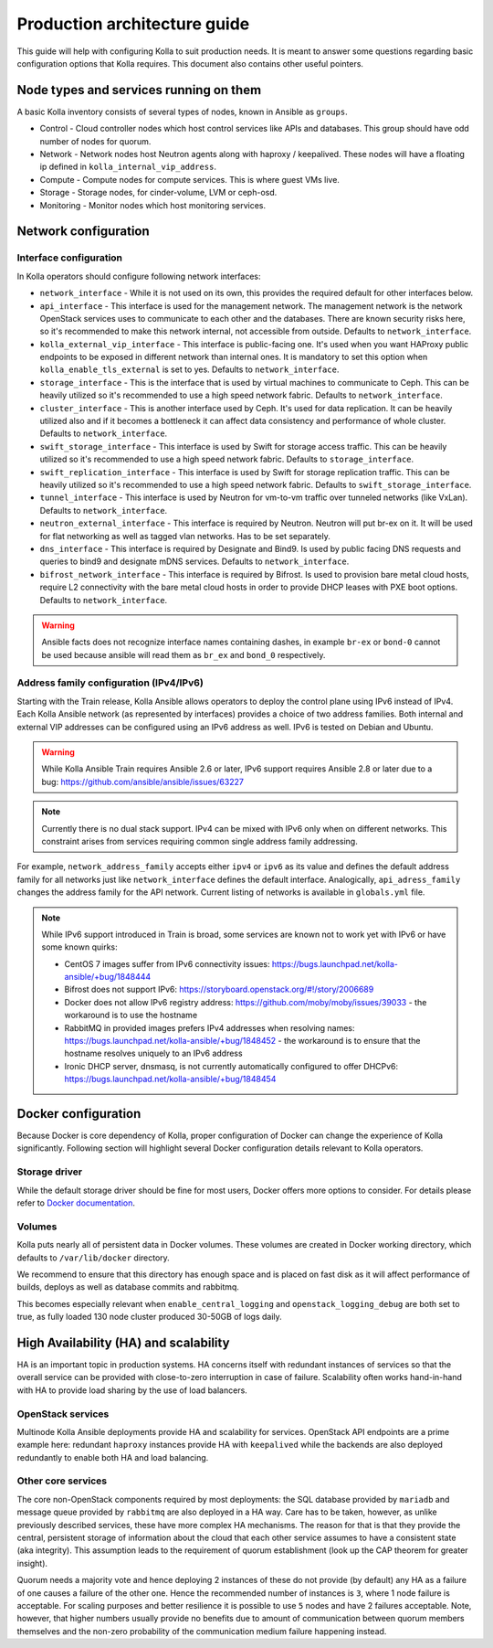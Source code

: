 .. architecture-guide:

=============================
Production architecture guide
=============================

This guide will help with configuring Kolla to suit production needs. It is
meant to answer some questions regarding basic configuration options that Kolla
requires. This document also contains other useful pointers.

Node types and services running on them
~~~~~~~~~~~~~~~~~~~~~~~~~~~~~~~~~~~~~~~

A basic Kolla inventory consists of several types of nodes, known in Ansible as
``groups``.

* Control - Cloud controller nodes which host control services
  like APIs and databases. This group should have odd number of nodes for
  quorum.

* Network - Network nodes host Neutron agents along with
  haproxy / keepalived. These nodes will have a floating ip defined in
  ``kolla_internal_vip_address``.

* Compute - Compute nodes for compute services. This is where guest VMs
  live.

* Storage - Storage nodes, for cinder-volume, LVM or ceph-osd.

* Monitoring - Monitor nodes which host monitoring services.

Network configuration
~~~~~~~~~~~~~~~~~~~~~

.. _interface-configuration:

Interface configuration
-----------------------

In Kolla operators should configure following network interfaces:

* ``network_interface`` - While it is not used on its own, this provides the
  required default for other interfaces below.

* ``api_interface`` - This interface is used for the management network. The
  management network is the network OpenStack services uses to communicate to
  each other and the databases. There are known security risks here, so it's
  recommended to make this network internal, not accessible from outside.
  Defaults to ``network_interface``.

* ``kolla_external_vip_interface`` - This interface is public-facing one. It's
  used when you want HAProxy public endpoints to be exposed in different
  network than internal ones. It is mandatory to set this option when
  ``kolla_enable_tls_external`` is set to yes. Defaults to
  ``network_interface``.

* ``storage_interface`` - This is the interface that is used by virtual
  machines to communicate to Ceph. This can be heavily utilized so it's
  recommended to use a high speed network fabric. Defaults to
  ``network_interface``.

* ``cluster_interface`` - This is another interface used by Ceph. It's used for
  data replication. It can be heavily utilized also and if it becomes a
  bottleneck it can affect data consistency and performance of whole cluster.
  Defaults to ``network_interface``.

* ``swift_storage_interface`` - This interface is used by Swift for storage
  access traffic.  This can be heavily utilized so it's recommended to use
  a high speed network fabric. Defaults to ``storage_interface``.

* ``swift_replication_interface`` - This interface is used by Swift for storage
  replication traffic.  This can be heavily utilized so it's recommended to use
  a high speed network fabric. Defaults to ``swift_storage_interface``.

* ``tunnel_interface`` - This interface is used by Neutron for vm-to-vm traffic
  over tunneled networks (like VxLan). Defaults to ``network_interface``.

* ``neutron_external_interface`` - This interface is required by Neutron.
  Neutron will put br-ex on it. It will be used for flat networking as well as
  tagged vlan networks. Has to be set separately.

* ``dns_interface`` - This interface is required by Designate and Bind9.
  Is used by public facing DNS requests and queries to bind9 and designate
  mDNS services. Defaults to ``network_interface``.

* ``bifrost_network_interface`` - This interface is required by Bifrost.
  Is used to provision bare metal cloud hosts, require L2 connectivity
  with the bare metal cloud hosts in order to provide DHCP leases with
  PXE boot options. Defaults to ``network_interface``.

.. warning::

   Ansible facts does not recognize interface names containing dashes,
   in example ``br-ex`` or ``bond-0`` cannot be used because ansible will read
   them as ``br_ex`` and ``bond_0`` respectively.

.. _address-family-configuration:

Address family configuration (IPv4/IPv6)
----------------------------------------

Starting with the Train release, Kolla Ansible allows operators to deploy
the control plane using IPv6 instead of IPv4. Each Kolla Ansible network
(as represented by interfaces) provides a choice of two address families.
Both internal and external VIP addresses can be configured using an IPv6
address as well.
IPv6 is tested on Debian and Ubuntu.

.. warning::

   While Kolla Ansible Train requires Ansible 2.6 or later, IPv6 support requires
   Ansible 2.8 or later due to a bug:
   https://github.com/ansible/ansible/issues/63227

.. note::

   Currently there is no dual stack support. IPv4 can be mixed with IPv6 only
   when on different networks. This constraint arises from services requiring
   common single address family addressing.

For example, ``network_address_family`` accepts either ``ipv4`` or ``ipv6``
as its value and defines the default address family for all networks just
like ``network_interface`` defines the default interface.
Analogically, ``api_adress_family`` changes the address family for the API
network. Current listing of networks is available in ``globals.yml`` file.

.. note::

   While IPv6 support introduced in Train is broad, some services are known
   not to work yet with IPv6 or have some known quirks:

   * CentOS 7 images suffer from IPv6 connectivity issues:
     https://bugs.launchpad.net/kolla-ansible/+bug/1848444

   * Bifrost does not support IPv6:
     https://storyboard.openstack.org/#!/story/2006689

   * Docker does not allow IPv6 registry address:
     https://github.com/moby/moby/issues/39033
     - the workaround is to use the hostname

   * RabbitMQ in provided images prefers IPv4 addresses when resolving names:
     https://bugs.launchpad.net/kolla-ansible/+bug/1848452
     - the workaround is to ensure that the hostname resolves uniquely
     to an IPv6 address

   * Ironic DHCP server, dnsmasq, is not currently automatically configured
     to offer DHCPv6: https://bugs.launchpad.net/kolla-ansible/+bug/1848454

Docker configuration
~~~~~~~~~~~~~~~~~~~~

Because Docker is core dependency of Kolla, proper configuration of Docker can
change the experience of Kolla significantly. Following section will highlight
several Docker configuration details relevant to Kolla operators.

Storage driver
--------------

While the default storage driver should be fine for most users, Docker offers
more options to consider. For details please refer to
`Docker documentation <https://docs.docker.com/engine/userguide/storagedriver/selectadriver/>`_.

Volumes
-------

Kolla puts nearly all of persistent data in Docker volumes. These volumes are
created in Docker working directory, which defaults to ``/var/lib/docker``
directory.

We recommend to ensure that this directory has enough space and is placed on
fast disk as it will affect performance of builds, deploys as well as database
commits and rabbitmq.

This becomes especially relevant when ``enable_central_logging`` and
``openstack_logging_debug`` are both set to true, as fully loaded 130 node
cluster produced 30-50GB of logs daily.

High Availability (HA) and scalability
~~~~~~~~~~~~~~~~~~~~~~~~~~~~~~~~~~~~~~

HA is an important topic in production systems.
HA concerns itself with redundant instances of services so that the overall
service can be provided with close-to-zero interruption in case of failure.
Scalability often works hand-in-hand with HA to provide load sharing by
the use of load balancers.

OpenStack services
------------------

Multinode Kolla Ansible deployments provide HA and scalability for services.
OpenStack API endpoints are a prime example here: redundant ``haproxy``
instances provide HA with ``keepalived`` while the backends are also
deployed redundantly to enable both HA and load balancing.

Other core services
-------------------

The core non-OpenStack components required by most deployments: the SQL
database provided by ``mariadb`` and message queue provided by
``rabbitmq`` are also deployed in a HA way. Care has to be taken, however,
as unlike previously described services, these have more complex HA
mechanisms. The reason for that is that they provide the central, persistent
storage of information about the cloud that each other service assumes to
have a consistent state (aka integrity).
This assumption leads to the requirement of quorum establishment
(look up the CAP theorem for greater insight).

Quorum needs a majority vote and hence deploying 2 instances of these
do not provide (by default) any HA as a failure of one causes a failure
of the other one. Hence the recommended number of instances is ``3``,
where 1 node failure is acceptable. For scaling purposes and better
resilience it is possible to use ``5`` nodes and have 2 failures
acceptable.
Note, however, that higher numbers usually provide no benefits due to amount
of communication between quorum members themselves and the non-zero
probability of the communication medium failure happening instead.
